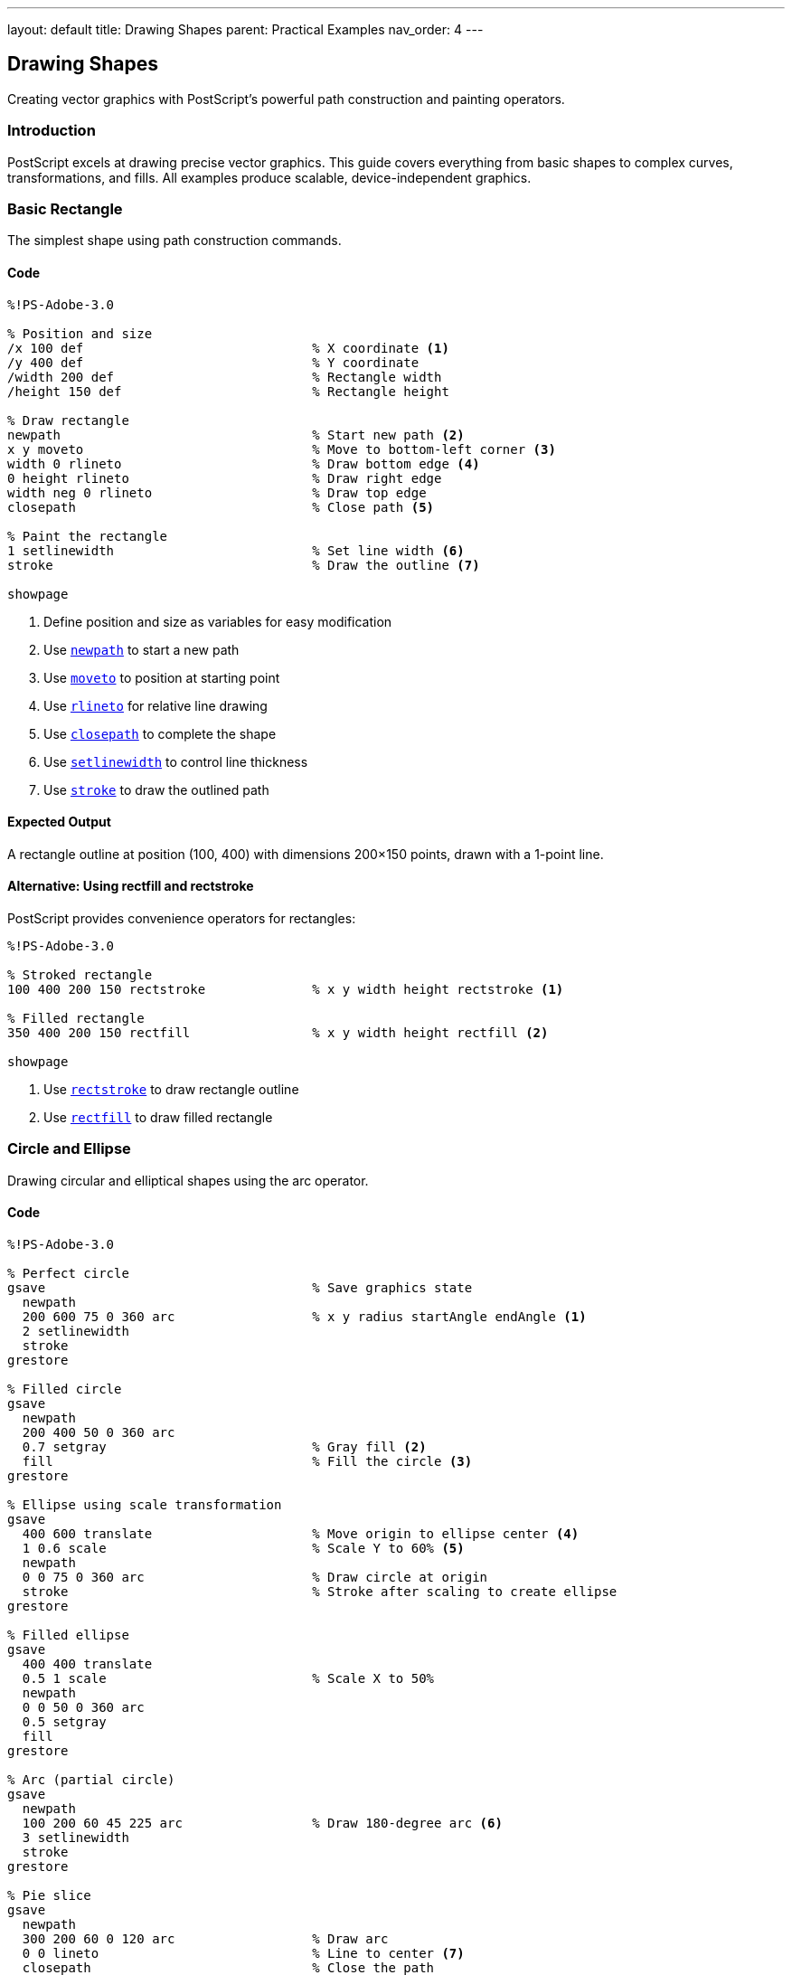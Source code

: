 ---
layout: default
title: Drawing Shapes
parent: Practical Examples
nav_order: 4
---

== Drawing Shapes

Creating vector graphics with PostScript's powerful path construction and painting operators.

=== Introduction

PostScript excels at drawing precise vector graphics. This guide covers everything from basic shapes to complex curves, transformations, and fills. All examples produce scalable, device-independent graphics.

=== Basic Rectangle

The simplest shape using path construction commands.

==== Code

[source,postscript]
----
%!PS-Adobe-3.0

% Position and size
/x 100 def                              % X coordinate <1>
/y 400 def                              % Y coordinate
/width 200 def                          % Rectangle width
/height 150 def                         % Rectangle height

% Draw rectangle
newpath                                 % Start new path <2>
x y moveto                              % Move to bottom-left corner <3>
width 0 rlineto                         % Draw bottom edge <4>
0 height rlineto                        % Draw right edge
width neg 0 rlineto                     % Draw top edge
closepath                               % Close path <5>

% Paint the rectangle
1 setlinewidth                          % Set line width <6>
stroke                                  % Draw the outline <7>

showpage
----
<1> Define position and size as variables for easy modification
<2> Use link:../commands/path-construction/newpath/[`newpath`] to start a new path
<3> Use link:../commands/path-construction/moveto/[`moveto`] to position at starting point
<4> Use link:../commands/path-construction/rlineto/[`rlineto`] for relative line drawing
<5> Use link:../commands/path-construction/closepath/[`closepath`] to complete the shape
<6> Use link:../commands/graphics-state/setlinewidth/[`setlinewidth`] to control line thickness
<7> Use link:../commands/painting/stroke/[`stroke`] to draw the outlined path

==== Expected Output

A rectangle outline at position (100, 400) with dimensions 200×150 points, drawn with a 1-point line.

==== Alternative: Using rectfill and rectstroke

PostScript provides convenience operators for rectangles:

[source,postscript]
----
%!PS-Adobe-3.0

% Stroked rectangle
100 400 200 150 rectstroke              % x y width height rectstroke <1>

% Filled rectangle
350 400 200 150 rectfill                % x y width height rectfill <2>

showpage
----
<1> Use link:../commands/painting/rectstroke/[`rectstroke`] to draw rectangle outline
<2> Use link:../commands/painting/rectfill/[`rectfill`] to draw filled rectangle

=== Circle and Ellipse

Drawing circular and elliptical shapes using the arc operator.

==== Code

[source,postscript]
----
%!PS-Adobe-3.0

% Perfect circle
gsave                                   % Save graphics state
  newpath
  200 600 75 0 360 arc                  % x y radius startAngle endAngle <1>
  2 setlinewidth
  stroke
grestore

% Filled circle
gsave
  newpath
  200 400 50 0 360 arc
  0.7 setgray                           % Gray fill <2>
  fill                                  % Fill the circle <3>
grestore

% Ellipse using scale transformation
gsave
  400 600 translate                     % Move origin to ellipse center <4>
  1 0.6 scale                           % Scale Y to 60% <5>
  newpath
  0 0 75 0 360 arc                      % Draw circle at origin
  stroke                                % Stroke after scaling to create ellipse
grestore

% Filled ellipse
gsave
  400 400 translate
  0.5 1 scale                           % Scale X to 50%
  newpath
  0 0 50 0 360 arc
  0.5 setgray
  fill
grestore

% Arc (partial circle)
gsave
  newpath
  100 200 60 45 225 arc                 % Draw 180-degree arc <6>
  3 setlinewidth
  stroke
grestore

% Pie slice
gsave
  newpath
  300 200 60 0 120 arc                  % Draw arc
  0 0 lineto                            % Line to center <7>
  closepath                             % Close the path
  0.8 setgray
  fill
grestore

showpage
----
<1> Use link:../commands/path-construction/arc/[`arc`] with center, radius, and angle range (degrees)
<2> Use link:../commands/graphics-state/setgray/[`setgray`] to set fill color (0=black, 1=white)
<3> Use link:../commands/painting/fill/[`fill`] to paint the interior
<4> Use link:../commands/transformations/translate/[`translate`] to move coordinate origin
<5> Use link:../commands/transformations/scale/[`scale`] to create ellipse from circle
<6> Partial arc from 45° to 225° (180° arc)
<7> Line to center point (0,0 after translation) for pie slice

==== Expected Output

* Perfect circle outline at (200, 600)
* Filled gray circle at (200, 400)
* Horizontal ellipse at (400, 600)
* Vertical filled ellipse at (400, 400)
* 180-degree arc at (100, 200)
* Gray pie slice at (300, 200)

==== Arc Direction

* `arc` draws counter-clockwise from start angle to end angle
* Use link:../commands/path-construction/arcn/[`arcn`] for clockwise arcs
* Angles are measured from the positive X-axis

=== Triangles and Polygons

Creating multi-sided shapes with straight edges.

==== Code

[source,postscript]
----
%!PS-Adobe-3.0

% Equilateral triangle
gsave
  newpath
  100 600 moveto                        % Start at top point
  50 13.4 rlineto                       % Right side (60° angle) <1>
  -100 0 rlineto                        % Base
  closepath
  stroke
grestore

% Filled right triangle
gsave
  newpath
  250 600 moveto
  100 0 rlineto                         % Base
  0 -100 rlineto                        % Height
  closepath                             % Hypotenuse
  0.7 setgray
  fill
grestore

% Isosceles triangle
gsave
  newpath
  450 550 moveto                        % Top point
  60 -100 rlineto                       % Right side
  -120 0 rlineto                        % Base
  closepath
  stroke
grestore

% Pentagon (5 sides)
gsave
  150 350 translate                     % Center at (150, 350)
  newpath
  0 60 moveto                           % Start at top <2>
  1 1 5 {                               % Loop 5 times <3>
    pop                                 % Remove loop counter
    72 rotate                           % Rotate 72° (360/5) <4>
    0 60 lineto                         % Draw to next vertex
  } for
  closepath
  2 setlinewidth
  stroke
grestore

% Hexagon (6 sides)
gsave
  350 350 translate
  newpath
  60 0 moveto                           % Start at right <5>
  1 1 6 {
    pop
    60 rotate                           % Rotate 60° (360/6)
    60 0 lineto
  } for
  closepath
  0.6 setgray
  gsave
    fill                                % Fill first
  grestore
  0 setgray
  stroke                                % Then stroke outline <6>
grestore

% Octagon (8 sides)
gsave
  550 350 translate
  newpath
  50 0 moveto
  1 1 8 {
    pop
    45 rotate                           % Rotate 45° (360/8)
    50 0 lineto
  } for
  closepath
  stroke
grestore

% Star (5 points)
gsave
  150 150 translate
  newpath
  0 60 moveto                           % Outer point
  1 1 5 {
    pop
    144 rotate                          % 144° for 5-point star <7>
    0 60 lineto
  } for
  closepath
  0.8 setgray
  fill
grestore

% General polygon procedure
/polygon {                              % n radius polygon <8>
  /radius exch def
  /n exch def
  /angle 360 n div def                  % Calculate angle between vertices

  newpath
  radius 0 moveto                       % Start at right
  1 1 n {
    pop
    angle rotate
    radius 0 lineto
  } for
  closepath
} def

% Use polygon procedure for nonagon (9 sides)
gsave
  350 150 translate
  9 50 polygon                          % 9-sided polygon with radius 50 <9>
  stroke
grestore

% Use polygon for filled dodecagon (12 sides)
gsave
  550 150 translate
  12 50 polygon
  0.5 setgray
  fill
grestore

showpage
----
<1> Use trigonometry: height = base × tan(60°) ≈ base × 0.866
<2> Start at top point (0, 60) from translated origin
<3> Use link:../commands/control-flow/for/[`for`] loop to repeat vertices
<4> Use link:../commands/transformations/rotate/[`rotate`] to position for next vertex
<5> Starting at (radius, 0) simplifies the math
<6> Fill first, then stroke to get outline on top of fill
<7> 144° rotation creates star points (alternate vertices)
<8> Define reusable polygon procedure
<9> Call polygon procedure with sides and radius

==== Expected Output

A variety of polygons demonstrating different approaches:

* Basic triangles (equilateral, right, isosceles)
* Regular polygons from pentagon to dodecagon
* Five-pointed star
* Both outlined and filled examples

==== Regular Polygon Formula

For an n-sided regular polygon:

* Rotation angle = 360° / n
* Use `translate` to position center
* Use `rotate` and `lineto` in a loop

=== Complex Shapes and Curves

Creating sophisticated shapes using Bézier curves.

==== Code

[source,postscript]
----
%!PS-Adobe-3.0

% Smooth curve using curveto
gsave
  newpath
  100 600 moveto
  150 650 200 650 250 600 curveto       % x1 y1 x2 y2 x3 y3 <1>
  3 setlinewidth
  stroke
grestore

% S-curve
gsave
  newpath
  100 500 moveto
  150 550 200 450 250 500 curveto       % First curve
  300 550 350 450 400 500 curveto       % Second curve <2>
  2 setlinewidth
  stroke
grestore

% Closed curved shape (blob)
gsave
  newpath
  500 600 moveto
  550 650 600 650 650 600 curveto       % Top curve
  650 550 650 500 600 450 curveto       % Right curve
  550 450 500 450 450 500 curveto       % Bottom curve
  450 550 450 600 500 600 curveto       % Left curve (back to start)
  0.7 setgray
  fill
grestore

% Heart shape
gsave
  newpath
  300 300 moveto                        % Bottom point
  300 350 250 375 225 375 curveto       % Left bottom curve
  200 375 175 350 175 325 curveto       % Left top curve
  175 290 200 270 225 270 curveto       % Left inner curve
  250 270 275 280 300 300 curveto       % Connect to center

  300 300 moveto                        % Start right side
  325 280 350 270 375 270 curveto       % Right inner curve
  400 270 425 290 425 325 curveto       % Right top curve
  425 350 400 375 375 375 curveto       % Right bottom curve
  350 375 300 350 300 300 curveto       % Right bottom to point

  1 0 0 setrgbcolor                     % Red color <3>
  fill
grestore

% Leaf shape
gsave
  newpath
  500 300 moveto                        % Base of leaf
  500 350 525 400 525 450 curveto       % Right side up
  525 400 500 350 500 300 curveto       % Right side down
  500 300 moveto                        % Back to base
  500 350 475 400 475 450 curveto       % Left side up
  475 400 500 350 500 300 curveto       % Left side down

  0 0.5 0 setrgbcolor                   % Green color <4>
  fill

  % Leaf vein
  0 setgray
  1 setlinewidth
  500 300 moveto
  500 450 lineto
  stroke
grestore

% Cloud shape using multiple arcs
gsave
  newpath
  100 100 30 0 180 arc                  % Left arc
  140 130 35 180 0 arcn                 % Top-left arc (counter-clockwise) <5>
  200 130 30 180 0 arcn                 % Top-right arc
  230 100 35 0 180 arc                  % Right arc
  closepath
  0.9 setgray
  fill
  0 setgray
  stroke
grestore

% Infinity symbol using curves
gsave
  2 setlinewidth
  newpath
  400 100 moveto
  400 140 440 160 480 140 curveto       % Right top curve
  520 120 520 80 480 60 curveto         % Right bottom curve
  440 40 400 60 400 100 curveto         % Right middle
  400 100 moveto
  400 60 360 40 320 60 curveto          % Left bottom curve
  280 80 280 120 320 140 curveto        % Left top curve
  360 160 400 140 400 100 curveto       % Left middle
  stroke
grestore

showpage
----
<1> Use link:../commands/path-construction/curveto/[`curveto`] with two control points and end point
<2> Chain multiple curves for smooth continuous paths
<3> Use link:../commands/graphics-state/setrgbcolor/[`setrgbcolor`] for red, green, blue colors
<4> RGB values: (0, 0.5, 0) for green
<5> Use link:../commands/path-construction/arcn/[`arcn`] for clockwise arcs

==== Expected Output

Complex organic shapes:

* Smooth wave curves
* Filled blob shape
* Red heart
* Green leaf with vein
* Gray cloud
* Infinity symbol

==== Bézier Curve Tips

* `curveto` uses cubic Bézier curves with two control points
* Control points pull the curve toward them
* Smooth joins require aligned control points
* Use `rcurveto` for relative curves

=== Filled vs Stroked Shapes

Understanding the difference between fill and stroke operations.

==== Code

[source,postscript]
----
%!PS-Adobe-3.0

% Stroked only (outline)
gsave
  newpath
  100 650 50 0 360 arc
  2 setlinewidth
  stroke                                % Only outline <1>
grestore

% Filled only (no outline)
gsave
  newpath
  250 650 50 0 360 arc
  0.7 setgray
  fill                                  % Only interior <2>
grestore

% Both filled and stroked
gsave
  newpath
  400 650 50 0 360 arc
  0.7 setgray
  gsave
    fill                                % Fill first <3>
  grestore
  0 setgray
  2 setlinewidth
  stroke                                % Stroke second <4>
grestore

% Demonstrating path consumption
gsave
  newpath
  100 500 50 0 360 arc
  fill                                  % fill consumes the path <5>
  % stroke would do nothing here - path is gone
grestore

% Preserving path for multiple operations
gsave
  newpath
  250 500 moveto
  300 500 lineto
  300 550 lineto
  250 550 lineto
  closepath

  gsave
    0.8 setgray
    fill                                % First operation <6>
  grestore

  0 setgray
  3 setlinewidth
  stroke                                % Second operation <7>
grestore

% Different line styles
/y 380 def
/styles [
  [[]]                                  % Solid <8>
  [[5 5]]                               % Dashed <9>
  [[10 5]]                              % Long dash
  [[2 3]]                               % Dotted
  [[10 5 2 5]]                          % Dash-dot <10>
  [[10 5 2 5 2 5]]                      % Dash-dot-dot
] def

0 1 5 {                                 % Loop through styles <11>
  /i exch def
  gsave
    newpath
    100 y moveto
    200 y lineto
    styles i get 0 setdash              % Set dash pattern <12>
    2 setlinewidth
    stroke
  grestore
  /y y 30 sub def                       % Move down for next line
} for

% Line cap styles
gsave
  3 {                                   % Loop 3 times
    /cap exch def                       % 0, 1, 2 for cap styles
    newpath
    350 650 cap 30 mul sub moveto
    450 650 cap 30 mul sub lineto
    cap setlinecap                      % Set cap style <13>
    15 setlinewidth
    stroke

    % Label
    /Courier findfont 10 scalefont setfont
    460 645 cap 30 mul sub moveto
    cap 0 eq { (Butt cap) } if
    cap 1 eq { (Round cap) } if
    cap 2 eq { (Square cap) } if
    show
  } for
grestore

% Line join styles
gsave
  3 {
    /join exch def                      % 0, 1, 2 for join styles
    newpath
    350 450 join 50 mul sub moveto
    400 450 join 50 mul sub lineto
    420 480 join 50 mul sub lineto
    join setlinejoin                    % Set join style <14>
    10 setlinewidth
    stroke

    % Label
    /Courier findfont 10 scalefont setfont
    430 460 join 50 mul sub moveto
    join 0 eq { (Miter join) } if
    join 1 eq { (Round join) } if
    join 2 eq { (Bevel join) } if
    show
  } for
grestore

showpage
----
<1> link:../commands/painting/stroke/[`stroke`] draws only the path outline
<2> link:../commands/painting/fill/[`fill`] paints only the interior
<3> Fill first to keep it under the stroke
<4> Stroke second to draw outline on top
<5> Both `fill` and `stroke` consume the path
<6> Use `gsave` before first operation to preserve path
<7> Path is restored with `grestore`, allowing second operation
<8> Empty array `[]` creates solid line
<9> `[5 5]` means 5-point dash, 5-point gap
<10> `[10 5 2 5]` means 10-point dash, 5-point gap, 2-point dash, 5-point gap
<11> Loop through each style pattern
<12> Use link:../commands/graphics-state/setdash/[`setdash`] to apply dash pattern
<13> Use link:../commands/graphics-state/setlinecap/[`setlinecap`]: 0=butt, 1=round, 2=square
<14> Use link:../commands/graphics-state/setlinejoin/[`setlinejoin`]: 0=miter, 1=round, 2=bevel

==== Expected Output

Demonstrations of:

* Stroke-only circle (outline)
* Fill-only circle (solid gray)
* Filled and stroked circle (gray with black outline)
* Various line dash patterns
* Three line cap styles (butt, round, square)
* Three line join styles (miter, round, bevel)

==== Fill and Stroke Guidelines

**Order matters**:

1. Fill shapes first (interior)
2. Stroke paths second (outline)

**Path preservation**:

* Both `fill` and `stroke` consume the path
* Use `gsave`/`grestore` to preserve path for multiple operations

=== Combining Multiple Shapes

Creating complex graphics by layering and combining shapes.

==== Code

[source,postscript]
----
%!PS-Adobe-3.0

% Simple house
gsave
  % House body (rectangle)
  100 400 100 80 rectfill               % x y width height

  % Roof (triangle)
  newpath
  100 480 moveto
  150 520 lineto
  200 480 lineto
  closepath
  0.5 setgray
  fill

  % Door
  1 setgray                             % White door
  130 400 20 40 rectfill

  % Window
  165 445 15 15 rectfill
grestore

% Traffic light
gsave
  % Pole
  0.3 setgray
  295 300 10 150 rectfill

  % Housing
  0.2 setgray
  280 440 40 110 rectfill

  % Red light
  newpath
  300 520 12 0 360 arc
  1 0 0 setrgbcolor
  fill

  % Yellow light
  newpath
  300 490 12 0 360 arc
  1 1 0 setrgbcolor
  fill

  % Green light
  newpath
  300 460 12 0 360 arc
  0 1 0 setrgbcolor
  fill
grestore

% Tree
gsave
  % Trunk
  0.4 0.2 0 setrgbcolor                 % Brown
  440 300 20 100 rectfill

  % Foliage (three circles)
  0 0.6 0 setrgbcolor                   % Green
  newpath
  430 410 25 0 360 arc
  fill

  newpath
  450 435 30 0 360 arc
  fill

  newpath
  470 410 25 0 360 arc
  fill
grestore

% Robot face
gsave
  % Head
  0.7 0.7 0.8 setrgbcolor               % Light blue-gray
  100 100 80 100 rectfill

  % Antenna
  0.3 setgray
  135 200 10 30 rectfill
  newpath
  140 230 8 0 360 arc
  1 0 0 setrgbcolor
  fill

  % Eyes
  0 setgray
  120 150 15 15 rectfill
  160 150 15 15 rectfill

  % Nose (triangle)
  newpath
  140 130 moveto
  135 120 lineto
  145 120 lineto
  closepath
  fill

  % Mouth (line with circles)
  1 setlinewidth
  110 100 moveto
  170 100 lineto
  stroke

  newpath
  110 100 3 0 360 arc
  fill

  newpath
  170 100 3 0 360 arc
  fill
grestore

% Target (concentric circles)
gsave
  350 150 translate

  % Outer circle
  newpath
  0 0 60 0 360 arc
  1 0 0 setrgbcolor
  fill

  % Middle circle
  newpath
  0 0 40 0 360 arc
  1 1 1 setrgbcolor
  fill

  % Inner circle
  newpath
  0 0 20 0 360 arc
  1 0 0 setrgbcolor
  fill

  % Bull's-eye
  newpath
  0 0 5 0 360 arc
  0 0 0 setrgbcolor
  fill
grestore

% Flower
gsave
  550 150 translate

  % Stem
  0 0.5 0 setrgbcolor
  -2 -80 4 80 rectfill

  % Petals (5 circles around center)
  0 1 4 {
    72 mul rotate                       % Rotate for each petal
    newpath
    0 15 10 0 360 arc
    1 0.8 0.9 setrgbcolor               % Pink
    fill
  } for

  % Center
  newpath
  0 0 8 0 360 arc
  1 1 0 setrgbcolor                     % Yellow center
  fill
grestore

showpage
----

==== Expected Output

A collection of composite images:

* Simple house with roof, door, and window
* Traffic light with colored lights
* Tree with brown trunk and green foliage
* Robot face with antenna, eyes, nose, and mouth
* Target with red and white concentric circles
* Flower with pink petals and yellow center

==== Composition Strategies

* **Layer from back to front**: Draw background elements first
* **Use gsave/grestore**: Isolate color changes
* **Translate for groups**: Position complex objects as a unit
* **Build reusable procedures**: Create libraries of common shapes

=== Shape Transformations

Applying geometric transformations to shapes.

==== Code

[source,postscript]
----
%!PS-Adobe-3.0

% Original square (reference)
gsave
  0.9 setgray
  100 650 40 40 rectfill
  0 setgray
  /Courier findfont 8 scalefont setfont
  100 630 moveto
  (Original) show
grestore

% Translated square
gsave
  200 100 translate                     % Move origin <1>
  0.7 setgray
  0 550 40 40 rectfill                  % Draw at new coordinates
  0 setgray
  /Courier findfont 8 scalefont setfont
  0 530 moveto
  (Translated) show
grestore

% Rotated square
gsave
  350 670 translate                     % Move to rotation center
  45 rotate                             % Rotate 45 degrees <2>
  0.7 setgray
  -20 -20 40 40 rectfill                % Center at origin
  0 setgray
  /Courier findfont 8 scalefont setfont
  -25 -35 moveto
  (Rotated 45°) show
grestore

% Scaled square
gsave
  500 670 translate
  2 1.5 scale                           % Scale X by 2, Y by 1.5 <3>
  0.7 setgray
  -20 -20 40 40 rectfill
  0 setgray
  /Courier findfont 8 scalefont setfont
  -30 -40 moveto
  (Scaled) show
grestore

% Multiple transformations
gsave
  150 500 translate
  30 rotate
  1.5 1.5 scale
  0.7 setgray
  -20 -20 40 40 rectfill
  0 setgray
  /Courier findfont 8 scalefont setfont
  -35 -45 moveto
  (Multi-transform) show
grestore

% Rotation pattern
gsave
  400 500 translate
  0.8 setgray
  12 {                                  % Repeat 12 times
    0 0 30 10 rectfill                  % Draw rectangle
    30 rotate                           % Rotate 30° (360/12)
  } repeat
grestore

% Spiral using scaling and rotation
gsave
  150 300 translate
  0.6 setgray
  1 setlinewidth
  newpath
  0 0 moveto
  36 {                                  % 36 iterations
    10 0 rlineto                        % Draw line segment
    10 rotate                           % Rotate 10°
    1.05 1.05 scale                     % Scale up slightly <4>
  } repeat
  stroke
grestore

% Circular pattern
gsave
  400 300 translate
  12 {
    gsave
      45 0 translate                    % Move out from center
      newpath
      0 0 8 0 360 arc
      0.6 setgray
      fill
    grestore
    30 rotate                           % Rotate for next circle
  } repeat
grestore

% Hexagonal pattern
gsave
  150 100 translate
  6 {
    gsave
      40 0 translate
      6 20 polygon
      0.7 setgray
      fill
      0 setgray
      stroke
    grestore
    60 rotate
  } repeat
grestore

% Define polygon procedure (needed for above)
/polygon {
  /radius exch def
  /n exch def
  /angle 360 n div def
  newpath
  radius 0 moveto
  1 1 n {
    pop
    angle rotate
    radius 0 lineto
  } for
  closepath
} def

% Kaleidoscope pattern
gsave
  500 100 translate
  8 {
    gsave
      newpath
      0 0 moveto
      30 0 lineto
      30 10 lineto
      0 10 lineto
      closepath
      0.5 0.7 0.9 setrgbcolor
      fill

      newpath
      0 10 moveto
      30 10 lineto
      15 35 lineto
      closepath
      0.9 0.5 0.7 setrgbcolor
      fill
    grestore
    45 rotate
  } repeat
grestore

showpage
----
<1> link:../commands/transformations/translate/[`translate`] moves the origin
<2> link:../commands/transformations/rotate/[`rotate`] rotates subsequent drawings
<3> link:../commands/transformations/scale/[`scale`] changes size (x-scale y-scale)
<4> Gradual scaling creates spiral effect

==== Expected Output

Various transformation examples:

* Original reference square
* Translated, rotated, and scaled variations
* Rotation pattern (spoke wheel)
* Spiral using progressive scaling
* Circular and hexagonal arrangements
* Colorful kaleidoscope pattern

==== Transformation Order

Transformations are applied in reverse order from how they appear in code:

[source,postscript]
----
translate
rotate
scale
% Object is: scaled, then rotated, then translated
----

Always use `gsave`/`grestore` to isolate transformations.

=== Pattern Fills

Creating repeating patterns for fills (Level 2 feature).

==== Code

[source,postscript]
----
%!PS-Adobe-3.0
%%LanguageLevel: 2

% Note: Pattern fills require PostScript Level 2 or higher

% Simple stripe pattern
<<
  /PatternType 1                        % Tiling pattern <1>
  /PaintType 1                          % Colored pattern <2>
  /TilingType 1                         % Constant spacing <3>
  /BBox [0 0 20 20]                     % Pattern bounding box <4>
  /XStep 20                             % Horizontal repeat <5>
  /YStep 20                             % Vertical repeat <6>
  /PaintProc {                          % Drawing procedure <7>
    pop                                 % Remove dict from stack
    newpath
    0 0 moveto
    20 20 lineto
    1 setlinewidth
    stroke
  } bind                                % Bind for efficiency <8>
>> matrix makepattern                   % Create pattern <9>
/DiagonalStripes exch def               % Store pattern <10>

% Apply pattern to rectangle
gsave
  DiagonalStripes setpattern            % Set as current pattern <11>
  100 600 200 150 rectfill              % Fill with pattern
grestore

% Dot pattern
<<
  /PatternType 1
  /PaintType 1
  /TilingType 1
  /BBox [0 0 15 15]
  /XStep 15
  /YStep 15
  /PaintProc {
    pop
    newpath
    7.5 7.5 3 0 360 arc                % Circle in center
    fill
  } bind
>> matrix makepattern
/Dots exch def

% Apply dot pattern to circle
gsave
  Dots setpattern
  newpath
  400 675 75 0 360 arc
  fill
grestore

% Checkerboard pattern
<<
  /PatternType 1
  /PaintType 1
  /TilingType 1
  /BBox [0 0 20 20]
  /XStep 20
  /YStep 20
  /PaintProc {
    pop
    0 0 10 10 rectfill                  % Bottom-left square
    10 10 10 10 rectfill                % Top-right square
  } bind
>> matrix makepattern
/Checkerboard exch def

% Apply checkerboard to shape
gsave
  Checkerboard setpattern
  newpath
  200 400 moveto
  250 450 lineto
  300 400 lineto
  250 350 lineto
  closepath
  fill
grestore

% Crosshatch pattern
<<
  /PatternType 1
  /PaintType 1
  /TilingType 1
  /BBox [0 0 10 10]
  /XStep 10
  /YStep 10
  /PaintProc {
    pop
    0.5 setlinewidth
    newpath
    0 0 moveto 10 10 lineto
    0 10 moveto 10 0 lineto
    stroke
  } bind
>> matrix makepattern
/Crosshatch exch def

% Apply crosshatch
gsave
  Crosshatch setpattern
  450 350 150 100 rectfill
grestore

% Brick pattern
<<
  /PatternType 1
  /PaintType 1
  /TilingType 1
  /BBox [0 0 40 20]
  /XStep 40
  /YStep 20
  /PaintProc {
    pop
    % Draw brick outline
    0 0 40 20 rectstroke
    0 0 20 20 rectstroke
    20 0 20 20 rectstroke
  } bind
>> matrix makepattern
/Bricks exch def

% Apply brick pattern
gsave
  Bricks setpattern
  100 150 250 150 rectfill
grestore

% Wave pattern
<<
  /PatternType 1
  /PaintType 1
  /TilingType 1
  /BBox [0 0 30 20]
  /XStep 30
  /YStep 20
  /PaintProc {
    pop
    newpath
    0 10 moveto
    5 15 10 15 15 10 curveto
    20 5 25 5 30 10 curveto
    0.5 setlinewidth
    stroke
  } bind
>> matrix makepattern
/Waves exch def

% Apply wave pattern
gsave
  Waves setpattern
  newpath
  450 200 75 0 360 arc
  fill
grestore

showpage
%%EOF
----
<1> PatternType 1 = tiling pattern
<2> PaintType 1 = colored, 2 = uncolored
<3> TilingType 1 = constant spacing
<4> BBox defines pattern cell boundaries
<5> XStep = horizontal repeat distance
<6> YStep = vertical repeat distance
<7> PaintProc = procedure to draw one pattern cell
<8> `bind` optimizes procedure execution
<9> `makepattern` creates pattern from dictionary
<10> Store pattern in variable for reuse
<11> `setpattern` activates pattern for filling

==== Expected Output

Shapes filled with various patterns:

* Rectangle with diagonal stripes
* Circle with dots
* Diamond with checkerboard
* Rectangle with crosshatch
* Rectangle with brick pattern
* Circle with wave pattern

==== Pattern Fill Notes

* Requires PostScript Level 2 or higher
* Patterns tile seamlessly across filled areas
* More efficient than manually drawing repeating elements
* Can be transformed with matrices for rotation/scaling

=== Troubleshooting

==== Common Issues

**Shape not appearing**:

* Ensure `stroke` or `fill` is called after defining path
* Check coordinates are within page bounds (0-612, 0-792)
* Verify `newpath` is called before starting shape
* Don't forget `showpage` at the end

**Incomplete shapes**:

* Use `closepath` to connect last point to first
* Ensure all segments are properly connected
* Check for missing `lineto` or `curveto` commands

**Wrong colors**:

* Remember `setgray` (0=black, 1=white)
* Use `setrgbcolor` for color (values 0-1 for each component)
* Color applies to next `fill` or `stroke` operation

**Transformations not working**:

* Use `gsave` before and `grestore` after transformations
* Remember transformation order: scale, rotate, translate (in reverse)
* Translate to desired center point before rotating

**Patterns not displaying** (Level 2+):

* Check PostScript level with `%%LanguageLevel: 2`
* Ensure pattern is created with `makepattern`
* Call `setpattern` before `fill`

=== Performance Tips

* **Reuse procedures**: Define common shapes once
* **Minimize path segments**: Use curves instead of many short lines
* **Batch operations**: Draw multiple shapes before stroke/fill when possible
* **Use patterns**: More efficient than drawing repetitive elements

=== See Also

* link:/docs/examples/hello-world/[Hello World] - Basic PostScript structure
* link:/docs/examples/text-layout/[Text Layout] - Combining text with shapes
* link:/docs/examples/color-gradients/[Color Gradients] - Advanced coloring
* link:/docs/commands/references/[Path Construction] - Path building commands
* link:/docs/commands/references/[Painting] - Fill and stroke operations
* link:/docs/commands/references/[Transformations] - Geometric transforms
* link:/docs/levels/level-2/[Level 2] - Pattern fills and advanced features
* link:/docs/examples/[More Examples]
* link:/docs/commands/[Command Reference]
